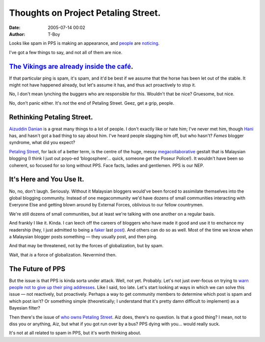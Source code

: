 Thoughts on Project Petaling Street.
####################################
:date: 2005-07-14 00:02
:author: T-Boy

Looks like spam in PPS is making an appearance, and `people`_ are
`noticing`_.

.. raw:: html

   </p>

I've got a few things to say, and not all of them are nice.

.. raw:: html

   </p>

`The Vikings are already inside the café`_.
~~~~~~~~~~~~~~~~~~~~~~~~~~~~~~~~~~~~~~~~~~~

.. raw:: html

   </p>

If that particular ping is spam, it's spam, and it'd be best if we
assume that the horse has been let out of the stable. It might not have
happened already, but let's assume it has, and thus act proactively to
stop it.

.. raw:: html

   </p>

No, I don't mean lynching the buggers who are responsible for this.
Wouldn't that be nice? Gruesome, but nice.

.. raw:: html

   </p>

No, don't panic either. It's *not* the end of Petaling Street. Geez, get
a grip, people.

.. raw:: html

   </p>

Rethinking Petaling Street.
~~~~~~~~~~~~~~~~~~~~~~~~~~~

.. raw:: html

   </p>

`Aizuddin Danian`_ is a great many things to a lot of people. I don't
exactly like or hate him; I've never met him, though `Hani`_ has, and
hasn't got a bad thing to say about him. I've heard people slagging him
off, but who hasn't? *Femes* blogger syndrome, what did you expect?

.. raw:: html

   </p>

`Petaling Street`_, for lack of a better term, is the centre of the
huge, messy `megacollaborative`_ gestalt that is Malaysian blogging (I
think I just out poyo-ed ‘blogosphere’… quick, someone get the Poseur
Police!). It wouldn't have been so coherent, so focused for so long
without PPS. Face facts, ladies and gentlemen. PPS is our NEP.

.. raw:: html

   </p>

It's Here and You Use It.
~~~~~~~~~~~~~~~~~~~~~~~~~

.. raw:: html

   </p>

No, no, don't laugh. Seriously. Without it Malaysian bloggers would've
been forced to assimilate themselves into the global blogging community.
Instead of one megacommunity we'd have dozens of small communities
interacting with Everyone Else and getting blown around by External
Forces, oblivious to our fellow countrymen.

We're still dozens of small communities, but at least we're talking with
one another on a regular basis.

.. raw:: html

   </p>

And frankly I like it. Kinda. I can leech off the careers of bloggers
who have made it good and use it to enchance my readership (hey, I just
admitted to being a `faker`_ last `post`_). And others can do so as
well. Most of the time we know when a Malaysian blogger posts something
— they usually post, and then ping.

.. raw:: html

   </p>

And that may be threatened, not by the forces of globalization, but by
spam.

.. raw:: html

   </p>

Wait, that *is* a force of globalization. Nevermind then.

.. raw:: html

   </p>

The Future of PPS
~~~~~~~~~~~~~~~~~

.. raw:: html

   </p>

But the issue is that PPS is kinda sorta under attack. Well, not yet.
Probably. Let's not just over-focus on trying to `warn people not to
give up their ping addresses`_. Like I said, too late. Let's start
looking at ways in which we can solve this issue — not reactively, but
proactively. Perhaps a way to get community members to determine which
post is spam and which post isn't? Or something simple (theoretically; I
understand that it's pretty damn difficult to implement) as a Bayesian
filter?

.. raw:: html

   </p>

Then there's the issue of `who owns Petaling Street`_. Aiz does, there's
no question. Is that a good thing? I mean, not to diss you or anything,
Aiz, but what if you got run over by a bus? PPS dying with you… would
really suck.

.. raw:: html

   </p>

It's not at all related to spam in PPS, but it's worth thinking about.

.. raw:: html

   </p>

.. _people: http://allmybase.blogspot.com/2005/07/another-pps-spam.html
.. _noticing: http://www.diagnosedneurosis.net/archives/2005/07/more_spam_on_pp.html
.. _The Vikings are already inside the café: http://en.wikipedia.org/wiki/Spam_%28Monty_Python%29
.. _Aizuddin Danian: http://www.aizuddindanian.com/voi/
.. _Hani: http://hanishoney.bebudak.net/
.. _Petaling Street: http://petalingstreet.org
.. _megacollaborative: http://useit.com/alertbox/9708b.html
.. _faker: http://www.minishorts.net/?p=346
.. _post: http://t-boy.blogspot.com/2005/07/your-life-was-never-your-own.html
.. _warn people not to give up their ping addresses: http://www.petalingstreet.org/archives/000057.html
.. _who owns Petaling Street: http://www.aizuddindanian.com/voi/archives/2005/07/a_can_of_old_wo.html
